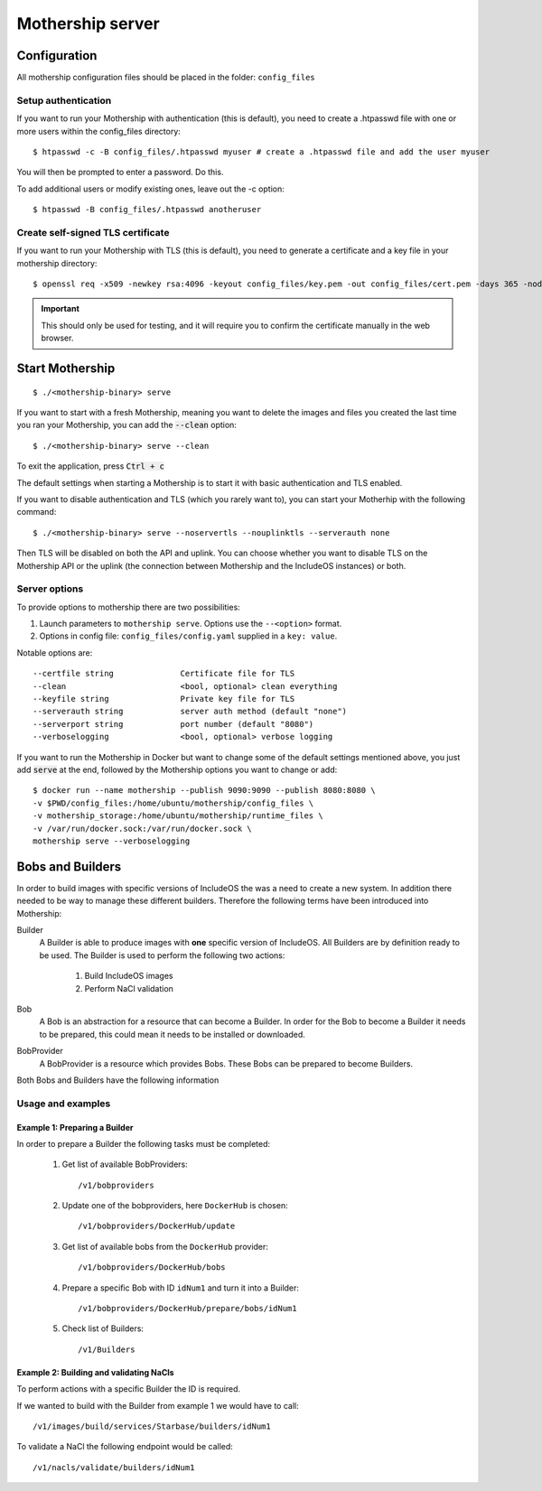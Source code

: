 .. _Mothership-server:

Mothership server
=================

Configuration
-------------
All mothership configuration files should be placed in the folder: ``config_files``

Setup authentication
~~~~~~~~~~~~~~~~~~~~

If you want to run your Mothership with authentication (this is default), you need to create a .htpasswd file with one
or more users within the config_files directory:

::

    $ htpasswd -c -B config_files/.htpasswd myuser # create a .htpasswd file and add the user myuser

You will then be prompted to enter a password. Do this.

To add additional users or modify existing ones, leave out the -c option:

::

    $ htpasswd -B config_files/.htpasswd anotheruser


.. _self-signed-tls:

Create self-signed TLS certificate
~~~~~~~~~~~~~~~~~~~~~~~~~~~~~~~~~~

If you want to run your Mothership with TLS (this is default), you need to generate a certificate and a key file in
your mothership directory:

::

    $ openssl req -x509 -newkey rsa:4096 -keyout config_files/key.pem -out config_files/cert.pem -days 365 -nodes

.. important:: This should only be used for testing, and it will require you to confirm the certificate manually in the web browser.

Start Mothership
----------------

::

    $ ./<mothership-binary> serve

If you want to start with a fresh Mothership, meaning you want to delete the images and files you created the last
time you ran your Mothership, you can add the :code:`--clean` option:

::

    $ ./<mothership-binary> serve --clean

To exit the application, press :code:`Ctrl + c`

The default settings when starting a Mothership is to start it with basic authentication and TLS enabled.

If you want to disable authentication and TLS (which you rarely want to), you can start your Motherhip with the
following command:

::

    $ ./<mothership-binary> serve --noservertls --nouplinktls --serverauth none

Then TLS will be disabled on both the API and uplink. You can choose whether you want to disable TLS on the Mothership API or the uplink (the connection between Mothership and the IncludeOS instances) or both.

Server options
~~~~~~~~~~~~~~

To provide options to mothership there are two possibilities:

1. Launch parameters to ``mothership serve``. Options use the ``--<option>`` format.
2. Options in config file: ``config_files/config.yaml`` supplied in a ``key: value``.

Notable options are::

      --certfile string              Certificate file for TLS
      --clean                        <bool, optional> clean everything
      --keyfile string               Private key file for TLS
      --serverauth string            server auth method (default "none")
      --serverport string            port number (default "8080")
      --verboselogging               <bool, optional> verbose logging

If you want to run the Mothership in Docker but want to change some of the default settings mentioned above, you just
add :code:`serve` at the end, followed by the Mothership options you want to change or add:

::

    $ docker run --name mothership --publish 9090:9090 --publish 8080:8080 \
    -v $PWD/config_files:/home/ubuntu/mothership/config_files \
    -v mothership_storage:/home/ubuntu/mothership/runtime_files \
    -v /var/run/docker.sock:/var/run/docker.sock \
    mothership serve --verboselogging


.. _bobs-and-builders:

Bobs and Builders
-----------------

In order to build images with specific versions of IncludeOS the was a need to create a new system. In addition there needed to be way to manage these different builders. Therefore the following terms have been introduced into Mothership:

Builder
  A Builder is able to produce images with **one** specific version of IncludeOS. All Builders are by definition ready to be used.
  The Builder is used to perform the following two actions:

    #. Build IncludeOS images
    #. Perform NaCl validation
Bob
  A Bob is an abstraction for a resource that can become a Builder. In order for the Bob to become a Builder it needs to be prepared, this could mean it needs to be installed or downloaded.
BobProvider
  A BobProvider is a resource which provides Bobs. These Bobs can be prepared to become Builders.

Both Bobs and Builders have the following information

.. glossary::

    ID
      ID of the Bob/Builder. Used in all API calls when it is required to specify a bob/builder.

    Name
      Name of the Bob/Builder.

    Version
      The version tag that IncludeOS images built with this Bob/Builder will report as it's version.

    VcsRef
      The Git commit that the IncludeOS version was built from

    BuildDate
      The date of the last Git commit.

    ProviderID
      Which provider the Bob/Builder comes from.

Usage and examples
~~~~~~~~~~~~~~~~~~

Example 1: Preparing a Builder
^^^^^^^^^^^^^^^^^^^^^^^^^^^^^^^^^^^^

In order to prepare a Builder the following tasks must be completed:

  #. Get list of available BobProviders::

      /v1/bobproviders

  #. Update one of the bobproviders, here ``DockerHub`` is chosen::

      /v1/bobproviders/DockerHub/update

  #. Get list of available bobs from the ``DockerHub`` provider::

      /v1/bobproviders/DockerHub/bobs

  #. Prepare a specific Bob with ID ``idNum1`` and turn it into a Builder::

      /v1/bobproviders/DockerHub/prepare/bobs/idNum1

  #. Check list of Builders::

      /v1/Builders


Example 2: Building and validating NaCls
^^^^^^^^^^^^^^^^^^^^^^^^^^^^^^^^^^^^^^^^^

To perform actions with a specific Builder the ID is required.

If we wanted to build with the Builder from example 1 we would have to call::

  /v1/images/build/services/Starbase/builders/idNum1

To validate a NaCl the following endpoint would be called::

  /v1/nacls/validate/builders/idNum1
